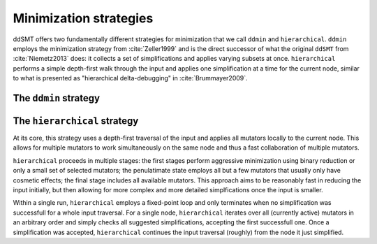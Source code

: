 Minimization strategies
====================================

ddSMT offers two fundamentally different strategies for minimization that we call ``ddmin`` and ``hierarchical``.
``ddmin`` employs the minimization strategy from :cite:`Zeller1999` and is the direct successor of what the original ``ddSMT`` from :cite:`Niemetz2013` does: it collects a set of simplifications and applies varying subsets at once.
``hierarchical`` performs a simple depth-first walk through the input and applies one simplification at a time for the current node, similar to what is presented as "hierarchical delta-debugging" in :cite:`Brummayer2009`.


The ``ddmin`` strategy
----------------------



The ``hierarchical`` strategy
------------------------

At its core, this strategy uses a depth-first traversal of the input and applies all mutators locally to the current node. This allows for multiple mutators to work simultaneously on the same node and thus a fast collaboration of multiple mutators.

``hierarchical`` proceeds in multiple stages: the first stages perform aggressive minimization using binary reduction or only a small set of selected mutators; the penulatimate state employs all but a few mutators that usually only have cosmetic effects; the final stage includes all available mutators.
This approach aims to be reasonably fast in reducing the input initially, but then allowing for more complex and more detailed simplfications once the input is smaller.

Within a single run, ``hierarchical`` employs a fixed-point loop and only terminates when no simplification was successfull for a whole input traversal.
For a single node, ``hierarchical`` iterates over all (currently active) mutators in an arbitrary order and simply checks all suggested simplifications, accepting the first successfull one.
Once a simplification was accepted, ``hierarchical`` continues the input traversal (roughly) from the node it just simplified.